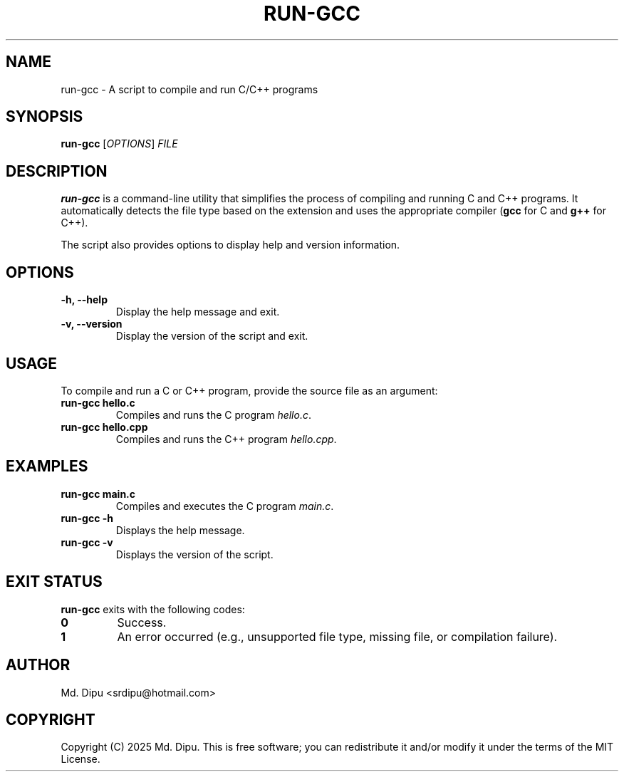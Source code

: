 .TH RUN-GCC 1 "2025-04-04" "run-gcc 1.0" "run-gcc Manual"
.SH NAME
run-gcc \- A script to compile and run C/C++ programs
.SH SYNOPSIS
.B run-gcc
[\fIOPTIONS\fR] \fIFILE\fR
.SH DESCRIPTION
.B run-gcc
is a command-line utility that simplifies the process of compiling and running C and C++ programs. It automatically detects the file type based on the extension and uses the appropriate compiler (\fBgcc\fR for C and \fBg++\fR for C++).

The script also provides options to display help and version information.

.SH OPTIONS
.TP
.B \-h, --help
Display the help message and exit.
.TP
.B \-v, --version
Display the version of the script and exit.

.SH USAGE
To compile and run a C or C++ program, provide the source file as an argument:
.TP
.B run-gcc hello.c
Compiles and runs the C program \fIhello.c\fR.
.TP
.B run-gcc hello.cpp
Compiles and runs the C++ program \fIhello.cpp\fR.

.SH EXAMPLES
.TP
.B run-gcc main.c
Compiles and executes the C program \fImain.c\fR.
.TP
.B run-gcc -h
Displays the help message.
.TP
.B run-gcc -v
Displays the version of the script.

.SH EXIT STATUS
.B run-gcc
exits with the following codes:
.TP
.B 0
Success.
.TP
.B 1
An error occurred (e.g., unsupported file type, missing file, or compilation failure).

.SH AUTHOR
Md. Dipu <srdipu@hotmail.com>

.SH COPYRIGHT
Copyright (C) 2025 Md. Dipu.  
This is free software; you can redistribute it and/or modify it under the terms of the MIT License.
